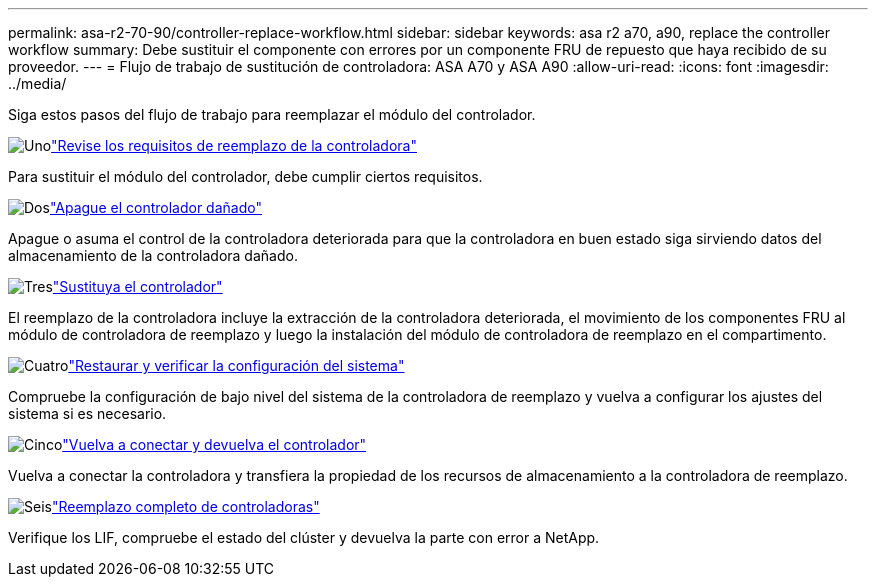 ---
permalink: asa-r2-70-90/controller-replace-workflow.html 
sidebar: sidebar 
keywords: asa r2 a70, a90, replace the controller workflow 
summary: Debe sustituir el componente con errores por un componente FRU de repuesto que haya recibido de su proveedor. 
---
= Flujo de trabajo de sustitución de controladora: ASA A70 y ASA A90
:allow-uri-read: 
:icons: font
:imagesdir: ../media/


[role="lead"]
Siga estos pasos del flujo de trabajo para reemplazar el módulo del controlador.

.image:https://raw.githubusercontent.com/NetAppDocs/common/main/media/number-1.png["Uno"]link:controller-replace-requirements.html["Revise los requisitos de reemplazo de la controladora"]
[role="quick-margin-para"]
Para sustituir el módulo del controlador, debe cumplir ciertos requisitos.

.image:https://raw.githubusercontent.com/NetAppDocs/common/main/media/number-2.png["Dos"]link:controller-replace-shutdown.html["Apague el controlador dañado"]
[role="quick-margin-para"]
Apague o asuma el control de la controladora deteriorada para que la controladora en buen estado siga sirviendo datos del almacenamiento de la controladora dañado.

.image:https://raw.githubusercontent.com/NetAppDocs/common/main/media/number-3.png["Tres"]link:controller-replace-move-hardware.html["Sustituya el controlador"]
[role="quick-margin-para"]
El reemplazo de la controladora incluye la extracción de la controladora deteriorada, el movimiento de los componentes FRU al módulo de controladora de reemplazo y luego la instalación del módulo de controladora de reemplazo en el compartimento.

.image:https://raw.githubusercontent.com/NetAppDocs/common/main/media/number-4.png["Cuatro"]link:controller-replace-system-config-restore-and-verify.html["Restaurar y verificar la configuración del sistema"]
[role="quick-margin-para"]
Compruebe la configuración de bajo nivel del sistema de la controladora de reemplazo y vuelva a configurar los ajustes del sistema si es necesario.

.image:https://raw.githubusercontent.com/NetAppDocs/common/main/media/number-5.png["Cinco"]link:controller-replace-recable-reassign-disks.html["Vuelva a conectar y devuelva el controlador"]
[role="quick-margin-para"]
Vuelva a conectar la controladora y transfiera la propiedad de los recursos de almacenamiento a la controladora de reemplazo.

.image:https://raw.githubusercontent.com/NetAppDocs/common/main/media/number-6.png["Seis"]link:controller-replace-restore-system-rma.html["Reemplazo completo de controladoras"]
[role="quick-margin-para"]
Verifique los LIF, compruebe el estado del clúster y devuelva la parte con error a NetApp.
